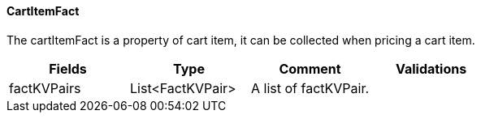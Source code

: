 ==== CartItemFact
The cartItemFact is a property of cart item, it can be collected when pricing a cart item.
|===
| Fields | Type | Comment | Validations

| factKVPairs
| List<FactKVPair>
| A list of factKVPair.
|


|===